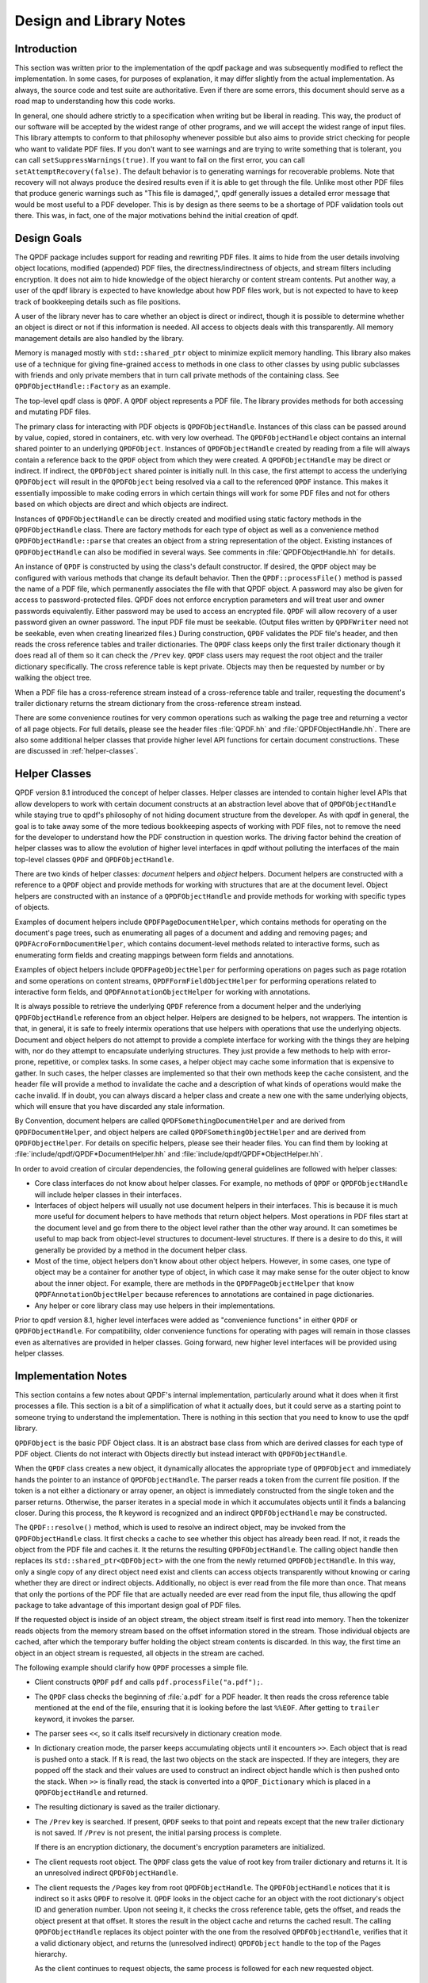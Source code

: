 .. _design:

Design and Library Notes
========================

.. _design.intro:

Introduction
------------

This section was written prior to the implementation of the qpdf package
and was subsequently modified to reflect the implementation. In some
cases, for purposes of explanation, it may differ slightly from the
actual implementation. As always, the source code and test suite are
authoritative. Even if there are some errors, this document should serve
as a road map to understanding how this code works.

In general, one should adhere strictly to a specification when writing
but be liberal in reading. This way, the product of our software will be
accepted by the widest range of other programs, and we will accept the
widest range of input files. This library attempts to conform to that
philosophy whenever possible but also aims to provide strict checking
for people who want to validate PDF files. If you don't want to see
warnings and are trying to write something that is tolerant, you can
call ``setSuppressWarnings(true)``. If you want to fail on the first
error, you can call ``setAttemptRecovery(false)``. The default behavior
is to generating warnings for recoverable problems. Note that recovery
will not always produce the desired results even if it is able to get
through the file. Unlike most other PDF files that produce generic
warnings such as "This file is damaged,", qpdf generally issues a
detailed error message that would be most useful to a PDF developer.
This is by design as there seems to be a shortage of PDF validation
tools out there. This was, in fact, one of the major motivations behind
the initial creation of qpdf.

.. _design-goals:

Design Goals
------------

The QPDF package includes support for reading and rewriting PDF files.
It aims to hide from the user details involving object locations,
modified (appended) PDF files, the directness/indirectness of objects,
and stream filters including encryption. It does not aim to hide
knowledge of the object hierarchy or content stream contents. Put
another way, a user of the qpdf library is expected to have knowledge
about how PDF files work, but is not expected to have to keep track of
bookkeeping details such as file positions.

A user of the library never has to care whether an object is direct or
indirect, though it is possible to determine whether an object is direct
or not if this information is needed. All access to objects deals with
this transparently. All memory management details are also handled by
the library.

Memory is managed mostly with ``std::shared_ptr`` object to minimize
explicit memory handling. This library also makes use of a technique
for giving fine-grained access to methods in one class to other
classes by using public subclasses with friends and only private
members that in turn call private methods of the containing class. See
``QPDFObjectHandle::Factory`` as an example.

The top-level qpdf class is ``QPDF``. A ``QPDF`` object represents a PDF
file. The library provides methods for both accessing and mutating PDF
files.

The primary class for interacting with PDF objects is
``QPDFObjectHandle``. Instances of this class can be passed around by
value, copied, stored in containers, etc. with very low overhead. The
``QPDFObjectHandle`` object contains an internal shared pointer to an
underlying ``QPDFObject``. Instances of ``QPDFObjectHandle`` created
by reading from a file will always contain a reference back to the
``QPDF`` object from which they were created. A ``QPDFObjectHandle``
may be direct or indirect. If indirect, the ``QPDFObject`` shared
pointer is initially null. In this case, the first attempt to access
the underlying ``QPDFObject`` will result in the ``QPDFObject`` being
resolved via a call to the referenced ``QPDF`` instance. This makes it
essentially impossible to make coding errors in which certain things
will work for some PDF files and not for others based on which objects
are direct and which objects are indirect.

Instances of ``QPDFObjectHandle`` can be directly created and modified
using static factory methods in the ``QPDFObjectHandle`` class. There
are factory methods for each type of object as well as a convenience
method ``QPDFObjectHandle::parse`` that creates an object from a string
representation of the object. Existing instances of ``QPDFObjectHandle``
can also be modified in several ways. See comments in
:file:`QPDFObjectHandle.hh` for details.

An instance of ``QPDF`` is constructed by using the class's default
constructor. If desired, the ``QPDF`` object may be configured with
various methods that change its default behavior. Then the
``QPDF::processFile()`` method is passed the name of a PDF file, which
permanently associates the file with that QPDF object. A password may
also be given for access to password-protected files. QPDF does not
enforce encryption parameters and will treat user and owner passwords
equivalently. Either password may be used to access an encrypted file.
``QPDF`` will allow recovery of a user password given an owner password.
The input PDF file must be seekable. (Output files written by
``QPDFWriter`` need not be seekable, even when creating linearized
files.) During construction, ``QPDF`` validates the PDF file's header,
and then reads the cross reference tables and trailer dictionaries. The
``QPDF`` class keeps only the first trailer dictionary though it does
read all of them so it can check the ``/Prev`` key. ``QPDF`` class users
may request the root object and the trailer dictionary specifically. The
cross reference table is kept private. Objects may then be requested by
number or by walking the object tree.

When a PDF file has a cross-reference stream instead of a
cross-reference table and trailer, requesting the document's trailer
dictionary returns the stream dictionary from the cross-reference stream
instead.

There are some convenience routines for very common operations such as
walking the page tree and returning a vector of all page objects. For
full details, please see the header files
:file:`QPDF.hh` and
:file:`QPDFObjectHandle.hh`. There are also some
additional helper classes that provide higher level API functions for
certain document constructions. These are discussed in :ref:`helper-classes`.

.. _helper-classes:

Helper Classes
--------------

QPDF version 8.1 introduced the concept of helper classes. Helper
classes are intended to contain higher level APIs that allow developers
to work with certain document constructs at an abstraction level above
that of ``QPDFObjectHandle`` while staying true to qpdf's philosophy of
not hiding document structure from the developer. As with qpdf in
general, the goal is to take away some of the more tedious bookkeeping
aspects of working with PDF files, not to remove the need for the
developer to understand how the PDF construction in question works. The
driving factor behind the creation of helper classes was to allow the
evolution of higher level interfaces in qpdf without polluting the
interfaces of the main top-level classes ``QPDF`` and
``QPDFObjectHandle``.

There are two kinds of helper classes: *document* helpers and *object*
helpers. Document helpers are constructed with a reference to a ``QPDF``
object and provide methods for working with structures that are at the
document level. Object helpers are constructed with an instance of a
``QPDFObjectHandle`` and provide methods for working with specific types
of objects.

Examples of document helpers include ``QPDFPageDocumentHelper``, which
contains methods for operating on the document's page trees, such as
enumerating all pages of a document and adding and removing pages; and
``QPDFAcroFormDocumentHelper``, which contains document-level methods
related to interactive forms, such as enumerating form fields and
creating mappings between form fields and annotations.

Examples of object helpers include ``QPDFPageObjectHelper`` for
performing operations on pages such as page rotation and some operations
on content streams, ``QPDFFormFieldObjectHelper`` for performing
operations related to interactive form fields, and
``QPDFAnnotationObjectHelper`` for working with annotations.

It is always possible to retrieve the underlying ``QPDF`` reference from
a document helper and the underlying ``QPDFObjectHandle`` reference from
an object helper. Helpers are designed to be helpers, not wrappers. The
intention is that, in general, it is safe to freely intermix operations
that use helpers with operations that use the underlying objects.
Document and object helpers do not attempt to provide a complete
interface for working with the things they are helping with, nor do they
attempt to encapsulate underlying structures. They just provide a few
methods to help with error-prone, repetitive, or complex tasks. In some
cases, a helper object may cache some information that is expensive to
gather. In such cases, the helper classes are implemented so that their
own methods keep the cache consistent, and the header file will provide
a method to invalidate the cache and a description of what kinds of
operations would make the cache invalid. If in doubt, you can always
discard a helper class and create a new one with the same underlying
objects, which will ensure that you have discarded any stale
information.

By Convention, document helpers are called
``QPDFSomethingDocumentHelper`` and are derived from
``QPDFDocumentHelper``, and object helpers are called
``QPDFSomethingObjectHelper`` and are derived from ``QPDFObjectHelper``.
For details on specific helpers, please see their header files. You can
find them by looking at
:file:`include/qpdf/QPDF*DocumentHelper.hh` and
:file:`include/qpdf/QPDF*ObjectHelper.hh`.

In order to avoid creation of circular dependencies, the following
general guidelines are followed with helper classes:

- Core class interfaces do not know about helper classes. For example,
  no methods of ``QPDF`` or ``QPDFObjectHandle`` will include helper
  classes in their interfaces.

- Interfaces of object helpers will usually not use document helpers in
  their interfaces. This is because it is much more useful for document
  helpers to have methods that return object helpers. Most operations
  in PDF files start at the document level and go from there to the
  object level rather than the other way around. It can sometimes be
  useful to map back from object-level structures to document-level
  structures. If there is a desire to do this, it will generally be
  provided by a method in the document helper class.

- Most of the time, object helpers don't know about other object
  helpers. However, in some cases, one type of object may be a
  container for another type of object, in which case it may make sense
  for the outer object to know about the inner object. For example,
  there are methods in the ``QPDFPageObjectHelper`` that know
  ``QPDFAnnotationObjectHelper`` because references to annotations are
  contained in page dictionaries.

- Any helper or core library class may use helpers in their
  implementations.

Prior to qpdf version 8.1, higher level interfaces were added as
"convenience functions" in either ``QPDF`` or ``QPDFObjectHandle``. For
compatibility, older convenience functions for operating with pages will
remain in those classes even as alternatives are provided in helper
classes. Going forward, new higher level interfaces will be provided
using helper classes.

.. _implementation-notes:

Implementation Notes
--------------------

This section contains a few notes about QPDF's internal implementation,
particularly around what it does when it first processes a file. This
section is a bit of a simplification of what it actually does, but it
could serve as a starting point to someone trying to understand the
implementation. There is nothing in this section that you need to know
to use the qpdf library.

``QPDFObject`` is the basic PDF Object class. It is an abstract base
class from which are derived classes for each type of PDF object.
Clients do not interact with Objects directly but instead interact with
``QPDFObjectHandle``.

When the ``QPDF`` class creates a new object, it dynamically allocates
the appropriate type of ``QPDFObject`` and immediately hands the pointer
to an instance of ``QPDFObjectHandle``. The parser reads a token from
the current file position. If the token is a not either a dictionary or
array opener, an object is immediately constructed from the single token
and the parser returns. Otherwise, the parser iterates in a special mode
in which it accumulates objects until it finds a balancing closer.
During this process, the ``R`` keyword is recognized and an indirect
``QPDFObjectHandle`` may be constructed.

The ``QPDF::resolve()`` method, which is used to resolve an indirect
object, may be invoked from the ``QPDFObjectHandle`` class. It first
checks a cache to see whether this object has already been read. If
not, it reads the object from the PDF file and caches it. It the
returns the resulting ``QPDFObjectHandle``. The calling object handle
then replaces its ``std::shared_ptr<QDFObject>`` with the one from the
newly returned ``QPDFObjectHandle``. In this way, only a single copy
of any direct object need exist and clients can access objects
transparently without knowing or caring whether they are direct or
indirect objects. Additionally, no object is ever read from the file
more than once. That means that only the portions of the PDF file that
are actually needed are ever read from the input file, thus allowing
the qpdf package to take advantage of this important design goal of
PDF files.

If the requested object is inside of an object stream, the object stream
itself is first read into memory. Then the tokenizer reads objects from
the memory stream based on the offset information stored in the stream.
Those individual objects are cached, after which the temporary buffer
holding the object stream contents is discarded. In this way, the first
time an object in an object stream is requested, all objects in the
stream are cached.

The following example should clarify how ``QPDF`` processes a simple
file.

- Client constructs ``QPDF`` ``pdf`` and calls
  ``pdf.processFile("a.pdf");``.

- The ``QPDF`` class checks the beginning of
  :file:`a.pdf` for a PDF header. It then reads the
  cross reference table mentioned at the end of the file, ensuring that
  it is looking before the last ``%%EOF``. After getting to ``trailer``
  keyword, it invokes the parser.

- The parser sees ``<<``, so it calls itself recursively in
  dictionary creation mode.

- In dictionary creation mode, the parser keeps accumulating objects
  until it encounters ``>>``. Each object that is read is pushed onto
  a stack. If ``R`` is read, the last two objects on the stack are
  inspected. If they are integers, they are popped off the stack and
  their values are used to construct an indirect object handle which is
  then pushed onto the stack. When ``>>`` is finally read, the stack
  is converted into a ``QPDF_Dictionary`` which is placed in a
  ``QPDFObjectHandle`` and returned.

- The resulting dictionary is saved as the trailer dictionary.

- The ``/Prev`` key is searched. If present, ``QPDF`` seeks to that
  point and repeats except that the new trailer dictionary is not
  saved. If ``/Prev`` is not present, the initial parsing process is
  complete.

  If there is an encryption dictionary, the document's encryption
  parameters are initialized.

- The client requests root object. The ``QPDF`` class gets the value of
  root key from trailer dictionary and returns it. It is an unresolved
  indirect ``QPDFObjectHandle``.

- The client requests the ``/Pages`` key from root
  ``QPDFObjectHandle``. The ``QPDFObjectHandle`` notices that it is
  indirect so it asks ``QPDF`` to resolve it. ``QPDF`` looks in the
  object cache for an object with the root dictionary's object ID and
  generation number. Upon not seeing it, it checks the cross reference
  table, gets the offset, and reads the object present at that offset.
  It stores the result in the object cache and returns the cached
  result. The calling ``QPDFObjectHandle`` replaces its object pointer
  with the one from the resolved ``QPDFObjectHandle``, verifies that it
  a valid dictionary object, and returns the (unresolved indirect)
  ``QPDFObject`` handle to the top of the Pages hierarchy.

  As the client continues to request objects, the same process is
  followed for each new requested object.

.. _casting:

Casting Policy
--------------

This section describes the casting policy followed by qpdf's
implementation. This is no concern to qpdf's end users and largely of no
concern to people writing code that uses qpdf, but it could be of
interest to people who are porting qpdf to a new platform or who are
making modifications to the code.

The C++ code in qpdf is free of old-style casts except where unavoidable
(e.g. where the old-style cast is in a macro provided by a third-party
header file). When there is a need for a cast, it is handled, in order
of preference, by rewriting the code to avoid the need for a cast,
calling ``const_cast``, calling ``static_cast``, calling
``reinterpret_cast``, or calling some combination of the above. As a
last resort, a compiler-specific ``#pragma`` may be used to suppress a
warning that we don't want to fix. Examples may include suppressing
warnings about the use of old-style casts in code that is shared between
C and C++ code.

The ``QIntC`` namespace, provided by
:file:`include/qpdf/QIntC.hh`, implements safe
functions for converting between integer types. These functions do range
checking and throw a ``std::range_error``, which is subclass of
``std::runtime_error``, if conversion from one integer type to another
results in loss of information. There are many cases in which we have to
move between different integer types because of incompatible integer
types used in interoperable interfaces. Some are unavoidable, such as
moving between sizes and offsets, and others are there because of old
code that is too in entrenched to be fixable without breaking source
compatibility and causing pain for users. QPDF is compiled with extra
warnings to detect conversions with potential data loss, and all such
cases should be fixed by either using a function from ``QIntC`` or a
``static_cast``.

When the intention is just to switch the type because of exchanging data
between incompatible interfaces, use ``QIntC``. This is the usual case.
However, there are some cases in which we are explicitly intending to
use the exact same bit pattern with a different type. This is most
common when switching between signed and unsigned characters. A lot of
qpdf's code uses unsigned characters internally, but ``std::string`` and
``char`` are signed. Using ``QIntC::to_char`` would be wrong for
converting from unsigned to signed characters because a negative
``char`` value and the corresponding ``unsigned char`` value greater
than 127 *mean the same thing*. There are also
cases in which we use ``static_cast`` when working with bit fields where
we are not representing a numerical value but rather a bunch of bits
packed together in some integer type. Also note that ``size_t`` and
``long`` both typically differ between 32-bit and 64-bit environments,
so sometimes an explicit cast may not be needed to avoid warnings on one
platform but may be needed on another. A conversion with ``QIntC``
should always be used when the types are different even if the
underlying size is the same. QPDF's automatic build builds on 32-bit
and 64-bit platforms, and the test suite is very thorough, so it is
hard to make any of the potential errors here without being caught in
build or test.

Non-const ``unsigned char*`` is used in the ``Pipeline`` interface. The
pipeline interface has a ``write`` call that uses ``unsigned char*``
without a ``const`` qualifier. The main reason for this is
to support pipelines that make calls to third-party libraries, such as
zlib, that don't include ``const`` in their interfaces. Unfortunately,
there are many places in the code where it is desirable to have
``const char*`` with pipelines. None of the pipeline implementations
in qpdf
currently modify the data passed to write, and doing so would be counter
to the intent of ``Pipeline``, but there is nothing in the code to
prevent this from being done. There are places in the code where
``const_cast`` is used to remove the const-ness of pointers going into
``Pipeline``\ s. This could theoretically be unsafe, but there is
adequate testing to assert that it is safe and will remain safe in
qpdf's code.

.. _encryption:

Encryption
----------

Encryption is supported transparently by qpdf. When opening a PDF file,
if an encryption dictionary exists, the ``QPDF`` object processes this
dictionary using the password (if any) provided. The primary decryption
key is computed and cached. No further access is made to the encryption
dictionary after that time. When an object is read from a file, the
object ID and generation of the object in which it is contained is
always known. Using this information along with the stored encryption
key, all stream and string objects are transparently decrypted. Raw
encrypted objects are never stored in memory. This way, nothing in the
library ever has to know or care whether it is reading an encrypted
file.

An interface is also provided for writing encrypted streams and strings
given an encryption key. This is used by ``QPDFWriter`` when it rewrites
encrypted files.

When copying encrypted files, unless otherwise directed, qpdf will
preserve any encryption in force in the original file. qpdf can do this
with either the user or the owner password. There is no difference in
capability based on which password is used. When 40 or 128 bit
encryption keys are used, the user password can be recovered with the
owner password. With 256 keys, the user and owner passwords are used
independently to encrypt the actual encryption key, so while either can
be used, the owner password can no longer be used to recover the user
password.

Starting with version 4.0.0, qpdf can read files that are not encrypted
but that contain encrypted attachments, but it cannot write such files.
qpdf also requires the password to be specified in order to open the
file, not just to extract attachments, since once the file is open, all
decryption is handled transparently. When copying files like this while
preserving encryption, qpdf will apply the file's encryption to
everything in the file, not just to the attachments. When decrypting the
file, qpdf will decrypt the attachments. In general, when copying PDF
files with multiple encryption formats, qpdf will choose the newest
format. The only exception to this is that clear-text metadata will be
preserved as clear-text if it is that way in the original file.

One point of confusion some people have about encrypted PDF files is
that encryption is not the same as password protection. Password
protected files are always encrypted, but it is also possible to create
encrypted files that do not have passwords. Internally, such files use
the empty string as a password, and most readers try the empty string
first to see if it works and prompt for a password only if the empty
string doesn't work. Normally such files have an empty user password and
a non-empty owner password. In that way, if the file is opened by an
ordinary reader without specification of password, the restrictions
specified in the encryption dictionary can be enforced. Most users
wouldn't even realize such a file was encrypted. Since qpdf always
ignores the restrictions (except for the purpose of reporting what they
are), qpdf doesn't care which password you use. QPDF will allow you to
create PDF files with non-empty user passwords and empty owner
passwords. Some readers will require a password when you open these
files, and others will open the files without a password and not enforce
restrictions. Having a non-empty user password and an empty owner
password doesn't really make sense because it would mean that opening
the file with the user password would be more restrictive than not
supplying a password at all. QPDF also allows you to create PDF files
with the same password as both the user and owner password. Some readers
will not ever allow such files to be accessed without restrictions
because they never try the password as the owner password if it works as
the user password. Nonetheless, one of the powerful aspects of qpdf is
that it allows you to finely specify the way encrypted files are
created, even if the results are not useful to some readers. One use
case for this would be for testing a PDF reader to ensure that it
handles odd configurations of input files.

.. _random-numbers:

Random Number Generation
------------------------

QPDF generates random numbers to support generation of encrypted data.
Starting in qpdf 10.0.0, qpdf uses the crypto provider as its source of
random numbers. Older versions used the OS-provided source of secure
random numbers or, if allowed at build time, insecure random numbers
from stdlib. Starting with version 5.1.0, you can disable use of
OS-provided secure random numbers at build time. This is especially
useful on Windows if you want to avoid a dependency on Microsoft's
cryptography API. You can also supply your own random data provider. For
details on how to do this, please refer to the top-level README.md file
in the source distribution and to comments in
:file:`QUtil.hh`.

.. _adding-and-remove-pages:

Adding and Removing Pages
-------------------------

While qpdf's API has supported adding and modifying objects for some
time, version 3.0 introduces specific methods for adding and removing
pages. These are largely convenience routines that handle two tricky
issues: pushing inheritable resources from the ``/Pages`` tree down to
individual pages and manipulation of the ``/Pages`` tree itself. For
details, see ``addPage`` and surrounding methods in
:file:`QPDF.hh`.

.. _reserved-objects:

Reserving Object Numbers
------------------------

Version 3.0 of qpdf introduced the concept of reserved objects. These
are seldom needed for ordinary operations, but there are cases in which
you may want to add a series of indirect objects with references to each
other to a ``QPDF`` object. This causes a problem because you can't
determine the object ID that a new indirect object will have until you
add it to the ``QPDF`` object with ``QPDF::makeIndirectObject``. The
only way to add two mutually referential objects to a ``QPDF`` object
prior to version 3.0 would be to add the new objects first and then make
them refer to each other after adding them. Now it is possible to create
a *reserved object* using
``QPDFObjectHandle::newReserved``. This is an indirect object that stays
"unresolved" even if it is queried for its type. So now, if you want to
create a set of mutually referential objects, you can create
reservations for each one of them and use those reservations to
construct the references. When finished, you can call
``QPDF::replaceReserved`` to replace the reserved objects with the real
ones. This functionality will never be needed by most applications, but
it is used internally by QPDF when copying objects from other PDF files,
as discussed in :ref:`foreign-objects`. For an example of how to use reserved
objects, search for ``newReserved`` in
:file:`test_driver.cc` in qpdf's sources.

.. _foreign-objects:

Copying Objects From Other PDF Files
------------------------------------

Version 3.0 of qpdf introduced the ability to copy objects into a
``QPDF`` object from a different ``QPDF`` object, which we refer to as
*foreign objects*. This allows arbitrary
merging of PDF files. The "from" ``QPDF`` object must remain valid after
the copy as discussed in the note below. The
:command:`qpdf` command-line tool provides limited
support for basic page selection, including merging in pages from other
files, but the library's API makes it possible to implement arbitrarily
complex merging operations. The main method for copying foreign objects
is ``QPDF::copyForeignObject``. This takes an indirect object from
another ``QPDF`` and copies it recursively into this object while
preserving all object structure, including circular references. This
means you can add a direct object that you create from scratch to a
``QPDF`` object with ``QPDF::makeIndirectObject``, and you can add an
indirect object from another file with ``QPDF::copyForeignObject``. The
fact that ``QPDF::makeIndirectObject`` does not automatically detect a
foreign object and copy it is an explicit design decision. Copying a
foreign object seems like a sufficiently significant thing to do that it
should be done explicitly.

The other way to copy foreign objects is by passing a page from one
``QPDF`` to another by calling ``QPDF::addPage``. In contrast to
``QPDF::makeIndirectObject``, this method automatically distinguishes
between indirect objects in the current file, foreign objects, and
direct objects.

Please note: when you copy objects from one ``QPDF`` to another, the
source ``QPDF`` object must remain valid until you have finished with
the destination object. This is because the original object is still
used to retrieve any referenced stream data from the copied object.

.. _rewriting:

Writing PDF Files
-----------------

The qpdf library supports file writing of ``QPDF`` objects to PDF files
through the ``QPDFWriter`` class. The ``QPDFWriter`` class has two
writing modes: one for non-linearized files, and one for linearized
files. See :ref:`linearization` for a description of
linearization is implemented. This section describes how we write
non-linearized files including the creation of QDF files (see :ref:`qdf`.

This outline was written prior to implementation and is not exactly
accurate, but it provides a correct "notional" idea of how writing
works. Look at the code in ``QPDFWriter`` for exact details.

- Initialize state:

  - next object number = 1

  - object queue = empty

  - renumber table: old object id/generation to new id/0 = empty

  - xref table: new id -> offset = empty

- Create a QPDF object from a file.

- Write header for new PDF file.

- Request the trailer dictionary.

- For each value that is an indirect object, grab the next object
  number (via an operation that returns and increments the number). Map
  object to new number in renumber table. Push object onto queue.

- While there are more objects on the queue:

  - Pop queue.

  - Look up object's new number *n* in the renumbering table.

  - Store current offset into xref table.

  - Write ``:samp:`{n}` 0 obj``.

  - If object is null, whether direct or indirect, write out null,
    thus eliminating unresolvable indirect object references.

  - If the object is a stream stream, write stream contents, piped
    through any filters as required, to a memory buffer. Use this
    buffer to determine the stream length.

  - If object is not a stream, array, or dictionary, write out its
    contents.

  - If object is an array or dictionary (including stream), traverse
    its elements (for array) or values (for dictionaries), handling
    recursive dictionaries and arrays, looking for indirect objects.
    When an indirect object is found, if it is not resolvable, ignore.
    (This case is handled when writing it out.) Otherwise, look it up
    in the renumbering table. If not found, grab the next available
    object number, assign to the referenced object in the renumbering
    table, and push the referenced object onto the queue. As a special
    case, when writing out a stream dictionary, replace length,
    filters, and decode parameters as required.

    Write out dictionary or array, replacing any unresolvable indirect
    object references with null (pdf spec says reference to
    non-existent object is legal and resolves to null) and any
    resolvable ones with references to the renumbered objects.

  - If the object is a stream, write ``stream\n``, the stream contents
    (from the memory buffer), and ``\nendstream\n``.

  - When done, write ``endobj``.

Once we have finished the queue, all referenced objects will have been
written out and all deleted objects or unreferenced objects will have
been skipped. The new cross-reference table will contain an offset for
every new object number from 1 up to the number of objects written. This
can be used to write out a new xref table. Finally we can write out the
trailer dictionary with appropriately computed /ID (see spec, 8.3, File
Identifiers), the cross reference table offset, and ``%%EOF``.

.. _filtered-streams:

Filtered Streams
----------------

Support for streams is implemented through the ``Pipeline`` interface
which was designed for this package.

When reading streams, create a series of ``Pipeline`` objects. The
``Pipeline`` abstract base requires implementation ``write()`` and
``finish()`` and provides an implementation of ``getNext()``. Each
pipeline object, upon receiving data, does whatever it is going to do
and then writes the data (possibly modified) to its successor.
Alternatively, a pipeline may be an end-of-the-line pipeline that does
something like store its output to a file or a memory buffer ignoring a
successor. For additional details, look at
:file:`Pipeline.hh`.

``QPDF`` can read raw or filtered streams. When reading a filtered
stream, the ``QPDF`` class creates a ``Pipeline`` object for one of each
appropriate filter object and chains them together. The last filter
should write to whatever type of output is required. The ``QPDF`` class
has an interface to write raw or filtered stream contents to a given
pipeline.

.. _object-accessors:

Object Accessor Methods
-----------------------

..
  This section is referenced in QPDFObjectHandle.hh

For general information about how to access instances of
``QPDFObjectHandle``, please see the comments in
:file:`QPDFObjectHandle.hh`. Search for "Accessor
methods". This section provides a more in-depth discussion of the
behavior and the rationale for the behavior.

*Why were type errors made into warnings?* When type checks were
introduced into qpdf in the early days, it was expected that type errors
would only occur as a result of programmer error. However, in practice,
type errors would occur with malformed PDF files because of assumptions
made in code, including code within the qpdf library and code written by
library users. The most common case would be chaining calls to
``getKey()`` to access keys deep within a dictionary. In many cases,
qpdf would be able to recover from these situations, but the old
behavior often resulted in crashes rather than graceful recovery. For
this reason, the errors were changed to warnings.

*Why even warn about type errors when the user can't usually do anything
about them?* Type warnings are extremely valuable during development.
Since it's impossible to catch at compile time things like typos in
dictionary key names or logic errors around what the structure of a PDF
file might be, the presence of type warnings can save lots of developer
time. They have also proven useful in exposing issues in qpdf itself
that would have otherwise gone undetected.

*Can there be a type-safe ``QPDFObjectHandle``?* It would be great if
``QPDFObjectHandle`` could be more strongly typed so that you'd have to
have check that something was of a particular type before calling
type-specific accessor methods. However, implementing this at this stage
of the library's history would be quite difficult, and it would make a
the common pattern of drilling into an object no longer work. While it
would be possible to have a parallel interface, it would create a lot of
extra code. If qpdf were written in a language like rust, an interface
like this would make a lot of sense, but, for a variety of reasons, the
qpdf API is consistent with other APIs of its time, relying on exception
handling to catch errors. The underlying PDF objects are inherently not
type-safe. Forcing stronger type safety in ``QPDFObjectHandle`` would
ultimately cause a lot more code to have to be written and would like
make software that uses qpdf more brittle, and even so, checks would
have to occur at runtime.

*Why do type errors sometimes raise exceptions?* The way warnings work
in qpdf requires a ``QPDF`` object to be associated with an object
handle for a warning to be issued. It would be nice if this could be
fixed, but it would require major changes to the API. Rather than
throwing away these conditions, we convert them to exceptions. It's not
that bad though. Since any object handle that was read from a file has
an associated ``QPDF`` object, it would only be type errors on objects
that were created explicitly that would cause exceptions, and in that
case, type errors are much more likely to be the result of a coding
error than invalid input.

*Why does the behavior of a type exception differ between the C and C++
API?* There is no way to throw and catch exceptions in C short of
something like ``setjmp`` and ``longjmp``, and that approach is not
portable across language barriers. Since the C API is often used from
other languages, it's important to keep things as simple as possible.
Starting in qpdf 10.5, exceptions that used to crash code using the C
API will be written to stderr by default, and it is possible to register
an error handler. There's no reason that the error handler can't
simulate exception handling in some way, such as by using ``setjmp`` and
``longjmp`` or by setting some variable that can be checked after
library calls are made. In retrospect, it might have been better if the
C API object handle methods returned error codes like the other methods
and set return values in passed-in pointers, but this would complicate
both the implementation and the use of the library for a case that is
actually quite rare and largely avoidable.

*How can I avoid type warnings altogether?* For each
``getSomethingValue`` accessor that returns a value of the requested
type and issues a warning for objects of the wrong type, there is also
a ``getValueAsSomething`` method (since qpdf 10.6) that returns false
for objects of the wrong type and otherwise returns true and
initializes a reference. These methods never generate type warnings
and provide an alternative to explicitly checking the type of an
object before calling an accessor method.

.. _smart-pointers:

Smart Pointers
--------------

This section describes changes to the use of smart pointers that were
made in qpdf 10.6.0 and 11.0.0.

In qpdf 11.0.0, ``PointerHolder`` was replaced with
``std::shared_ptr`` in qpdf's public API. A backward-compatible
``PointerHolder`` class has been provided that makes it possible for
most code to remain unchanged. ``PointerHolder`` may eventually be
removed from qpdf entirely, but this will not happen for a while to
make it easier for people who need to support multiple versions of
qpdf.

In 10.6.0, some enhancements were made to ``PointerHolder`` to ease
the transition. These intermediate steps are relevant only for
versions 10.6.0 through 10.6.3 but can still help with incremental
modification of code.

The ``POINTERHOLDER_TRANSITION`` preprocessor symbol was introduced in
qpdf 10.6.0 to help people transition from ``PointerHolder`` to
``std::shared_ptr``. If you don't define this, you will get a compiler
warning. Defining it to any value will suppress the warning. An
explanation appears below of the different possible values for this
symbol and what they mean.

Starting in qpdf 11.0.0, including ``<qpdf/PointerHolder.hh>`` defines
the symbol ``POINTERHOLDER_IS_SHARED_POINTER``. This can be used with
conditional compilation to make it possible to support different
versions of qpdf.

The rest of this section provides the details.

Transitional Enhancements to PointerHolder
~~~~~~~~~~~~~~~~~~~~~~~~~~~~~~~~~~~~~~~~~~

In qpdf 10.6.0, some changes were to ``PointerHolder`` to make it
easier to prepare for the transition to ``std::shared_ptr``. These
enhancements also make it easier to incrementally upgrade your code.
The following changes were made to ``PointerHolder`` to make its
behavior closer to that of ``std::shared_ptr``:

- ``get()`` was added as an alternative to ``getPointer()``

- ``use_count()`` was added as an alternative to ``getRefcount()``

- A new global helper function ``make_pointer_holder`` behaves
  similarly to ``std::make_shared``, so you can use
  ``make_pointer_holder<T>(args...)`` to create a ``PointerHolder<T>``
  with ``new T(args...)`` as the pointer.

- A new global helper function ``make_array_pointer_holder`` takes a
  size and creates a ``PointerHolder`` to an array. It is a
  counterpart to the newly added ``QUtil::make_shared_array`` method,
  which does the same thing with a ``std::shared_ptr``.

``PointerHolder`` had a long-standing bug: a ``const
PointerHolder<T>`` would only provide a ``T const*`` with its
``getPointer`` method. This is incorrect and is not how standard
library C++ smart pointers or regular pointers behave. The correct
semantics would be that a ``const PointerHolder<T>`` would not accept
a new pointer after being created (``PointerHolder`` has always
behaved correctly in this way) but would still allow you to modify the
item being pointed to. If you don't want to mutate the thing it points
to, use ``PointerHolder<T const>`` instead. The new ``get()`` method
behaves correctly. It is therefore not exactly the same as
``getPointer()``, but it does behave the way ``get()`` behaves with
``std::shared_ptr``. This shouldn't make any difference to any
correctly written code.

Differences between ``PointerHolder`` and ``std::shared_ptr``
~~~~~~~~~~~~~~~~~~~~~~~~~~~~~~~~~~~~~~~~~~~~~~~~~~~~~~~~~~~~~

Here is a list of things you need to think about when migrating from
``PointerHolder`` to ``std::shared_ptr``. After the list, we will
discuss how to address each one using the ``POINTERHOLDER_TRANSITION``
preprocessor symbol or other C++ coding techniques.

- ``PointerHolder<T>`` has an *implicit* constructor that takes a
  ``T*``, which means you can assign a ``T*`` directly to a
  ``PointerHolder<T>`` or pass a ``T*`` to a function that expects a
  ``PointerHolder<T>`` as a parameter. ``std::shared_ptr<T>`` does not
  have this behavior, though you can still assign ``nullptr`` to a
  ``std::shared_ptr<T>`` and compare ``nullptr`` with a
  ``std::shared_ptr<T>``. Here are some examples of how you might need
  to change your code:

  Old code:
   .. code-block:: c++

      PointerHolder<X> x_p;
      X* x = new X();
      x_p = x;

  New code:
   .. code-block:: c++

      auto x_p = std::make_shared<X>();
      X* x = x_p.get();
      // or, less safe, but closer:
      std::shared_ptr<X> x_p;
      X* x = new X();
      x_p = std::shared_ptr<X>(x);

  Old code:
   .. code-block:: c++

      PointerHolder<Base> base_p;
      Derived* derived = new Derived();
      base_p = derived;

  New code:
   .. code-block:: c++

      std::shared_ptr<Base> base_p;
      Derived* derived = new Derived();
      base_p = std::shared_ptr<Base>(derived);

- ``PointerHolder<T>`` has ``getPointer()`` to get the underlying
  pointer. It also has the seldom-used ``getRefcount()`` method to get
  the reference count. ``std::shared_ptr<T>`` has ``get()`` and
  ``use_count()``. In qpdf 10.6, ``PointerHolder<T>`` also has
  ``get()`` and ``use_count()``.

Addressing the Differences
~~~~~~~~~~~~~~~~~~~~~~~~~~

If you are not ready to take action yet, you can ``#define
POINTERHOLDER_TRANSITION 0`` before including any qpdf header file or
add the definition of that symbol to your build. This will provide the
backward-compatible ``PointerHolder`` API without any deprecation
warnings. This should be a temporary measure as ``PointerHolder`` may
disappear in the future. If you need to be able to support newer and
older versions of qpdf, there are other options, explained below.

Note that, even with ``0``, you should rebuild and test your code.
There may be compiler errors if you have containers of
``PointerHolder``, but most code should compile without any changes.
There are no uses of containers of ``PointerHolder`` in qpdf's API.

There are two significant things you can do to minimize the impact of
switching from ``PointerHolder`` to ``std::shared_ptr``:

- Use ``auto`` and ``decltype`` whenever possible when working with
  ``PointerHolder`` variables that are exchanged with the qpdf API.

- Use the ``POINTERHOLDER_TRANSITION`` preprocessor symbol to identify
  and resolve the differences described above.

To use ``POINTERHOLDER_TRANSITION``, you will need to ``#define`` it
before including any qpdf header files or specify its value as part of
your build. The table below describes the values of
``POINTERHOLDER_TRANSITION``. This information is also summarized in
:file:`include/qpdf/PointerHolder.hh`, so you will have it handy
without consulting this manual.

.. list-table:: POINTERHOLDER_TRANSITION values
   :widths: 5 80
   :header-rows: 1

   - - value
     - meaning

   - - undefined
     - Same as ``0`` but issues a warning

   - - ``0``
     - Provide a backward compatible ``PointerHolder`` and suppress
       all deprecation warnings; supports all prior qpdf versions

   - - ``1``
     - Make the ``PointerHolder<T>(T*)`` constructor explicit;
       resulting code supports all prior qpdf versions

   - - ``2``
     - Deprecate ``getPointer()`` and ``getRefcount()``; requires
       qpdf 10.6.0 or later.

   - - ``3``
     - Deprecate all uses of ``PointerHolder``; requires qpdf 11.0.0
       or later

   - - ``4``
     - Disable all functionality from ``qpdf/PointerHolder.hh`` so
       that ``#include``-ing it has no effect other than defining
       ``POINTERHOLDER_IS_SHARED_POINTER``; requires qpdf 11.0.0 or
       later.

Based on the above, here is a procedure for preparing your code. This
is the procedure that was used for the qpdf code itself.

You can do these steps without breaking support for qpdf versions
before 10.6.0:

- Find all occurrences of ``PointerHolder`` in the code. See whether
  any of them can just be outright replaced with ``std::shared_ptr``
  or ``std::unique_ptr``. If you have been using qpdf prior to
  adopting C++11 and were using ``PointerHolder`` as a general-purpose
  smart pointer, you may have cases that can be replaced in this way.

  For example:

  - Simple ``PointerHolder<T>`` construction can be replaced with
    either the equivalent ``std::shared_ptr<T>`` construction or, if
    the constructor is public, with ``std::make_shared<T>(args...)``.
    If you are creating a smart pointer that is never copied, you may
    be able to use ``std::unique_ptr<T>`` instead.

  - Array allocations will have to be rewritten.

    Allocating a ``PointerHolder`` to an array looked like this:

    .. code-block:: c++

       PointerHolder<X> p(true, new X[n]);

    To allocate a ``std::shared_ptr`` to an array:

    .. code-block:: c++

       auto p = std::shared_ptr<X>(new X[n], std::default_delete<X[]>());
       // If you don't mind using QUtil, there's QUtil::make_shared_array<X>(n).
       // If you are using c++20, you can use std::make_shared<X[]>(n)
       // to get a std::shared_ptr<X[]> instead of a std::shared_ptr<X>.

    To allocate a ``std::unique_ptr`` to an array:

    .. code-block:: c++

       auto p = std::make_unique<X[]>(n);
       // or, if X has a private constructor:
       auto p = std::unique_ptr<X[]>(new X[n]);

- If a ``PointerHolder<T>`` can't be replaced with a standard library
  smart pointer because it is used with an older qpdf API call,
  perhaps it can be declared using ``auto`` or ``decltype`` so that,
  when building with a newer qpdf API changes, your code will just
  need to be recompiled.

- ``#define POINTERHOLDER_TRANSITION 1`` to enable deprecation
  warnings for all implicit constructions of ``PointerHolder<T>`` from
  a plain ``T*``. When you find one, explicitly construct the
  ``PointerHolder<T>``.

  - Old code:

    .. code-block:: c++

       PointerHolder<X> x = new X();

  - New code:

    .. code-block:: c++

       auto x = PointerHolder<X>(new X(...)); // all versions of qpdf
       // or, if X(...) is public:
       auto x = make_pointer_holder<X>(...); // only 10.6 and above

    Other examples appear above.

If you need to support older versions of qpdf than 10.6, this is as
far as you can go without conditional compilation.

Starting in qpdf 11.0.0, including ``<qpdf/PointerHolder.hh>`` defines
the symbol ``POINTERHOLDER_IS_SHARED_POINTER``. If you want to support
older versions of qpdf and still transition so that the
backward-compatible ``PointerHolder`` is not in use, you can separate
old code and new code by testing with the
``POINTERHOLDER_IS_SHARED_POINTER`` preprocessor symbol, as in

.. code-block:: c++

   #include <qpdf/PointerHolder.hh>
   #ifdef POINTERHOLDER_IS_SHARED_POINTER
   std::shared_ptr<X> x;
   #else
   PointerHolder<X> x;
   #endif // POINTERHOLDER_IS_SHARED_POINTER
   x = decltype(x)(new X())

or

.. code-block:: c++

   #include <qpdf/PointerHolder.hh>
   #ifdef POINTERHOLDER_IS_SHARED_POINTER
   auto x_p = std::make_shared<X>();
   X* x = x_p.get();
   #else
   auto x_p = PointerHolder<X>(new X());
   X* x = x_p.getPointer();
   #endif // POINTERHOLDER_IS_SHARED_POINTER
   x_p->doSomething();
   x->doSomethingElse();

If you don't need to support older versions of qpdf, you can proceed
with these steps without protecting changes with the preprocessor
symbol. Here are the remaining changes.

- ``#define POINTERHOLDER_TRANSITION 2`` to enable deprecation of
  ``getPointer()`` and ``getRefcount()``

- Replace ``getPointer()`` with ``get()`` and ``getRefcount()`` with
  ``use_count()``. These methods were not present prior to 10.6.0.

When you have gotten your code to compile cleanly with
``POINTERHOLDER_TRANSITION=2``, you are well on your way to being
ready for eliminating ``PointerHolder`` entirely. The code at this
point will not work with any qpdf version prior to 10.6.0.

To support qpdf 11.0.0 and newer and remove ``PointerHolder`` from
your code, continue with the following steps:

- Replace all occurrences of ``PointerHolder`` with
  ``std::shared_ptr`` except in the literal statement ``#include
  <qpdf/PointerHolder.hh>``

- Replace all occurrences of ``make_pointer_holder`` with
  ``std::make_shared``

- Replace all occurrences of ``make_array_pointer_holder`` with
  ``QUtil::make_shared_array``. You will need to include
  ``<qpdf/QUtil.hh>`` if you haven't already done so.

- Make sure ``<memory>`` is included wherever you were including
  ``<qpdf/PointerHolder.hh>``.

- If you were using any array ``PointerHolder<T>`` objects, replace
  them as above. You can let the compiler find these for you.

- ``#define POINTERHOLDER_TRANSITION 3`` to enable deprecation of
  all ``PointerHolder<T>`` construction.

- Build and test. Fix any remaining issues.

- If not supporting older versions of qpdf, remove all references to
  ``<qpdf/PointerHolder.hh>``. Otherwise, you will still need to
  include it but can ``#define POINTERHOLDER_TRANSITION 4`` to prevent
  ``PointerHolder`` from being defined. The
  ``POINTERHOLDER_IS_SHARED_POINTER`` symbol will still be defined.

Historical Background
~~~~~~~~~~~~~~~~~~~~~

Since its inception, the qpdf library used its own smart pointer
class, ``PointerHolder``. The ``PointerHolder`` class was originally
created long before ``std::shared_ptr`` existed, and qpdf itself
didn't start requiring a C++11 compiler until version 9.1.0 released in
late 2019. With current C++ versions, it is no longer desirable for qpdf
to have its own smart pointer class.
